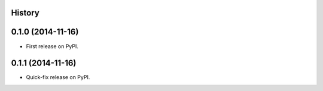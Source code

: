 .. :changelog:

History
-------

0.1.0 (2014-11-16)
---------------------

* First release on PyPI.

0.1.1 (2014-11-16)
---------------------

* Quick-fix release on PyPI.
